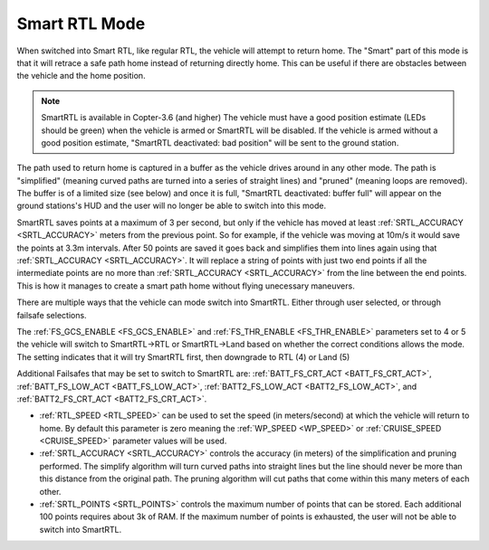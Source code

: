 .. _smartrtl-mode:

==============
Smart RTL Mode
==============

..  youtube:: gXfBmFn_JEU
    :width: 100%

When switched into Smart RTL, like regular RTL, the vehicle will attempt to return home.  The "Smart" part of this mode is that it will retrace a safe path home instead of returning directly home.  This can be useful if there are obstacles between the vehicle and the home position.

.. note::

   SmartRTL is available in Copter-3.6 (and higher)
   The vehicle must have a good position estimate (LEDs should be green) when the vehicle is armed or SmartRTL will be disabled.  If the vehicle is armed without a good position estimate, "SmartRTL deactivated: bad position" will be sent to the ground station.

The path used to return home is captured in a buffer as the vehicle drives around in any other mode.  The path is "simplified" (meaning curved paths are turned into a series of straight lines) and "pruned" (meaning loops are removed).  The buffer is of a limited size (see below) and once it is full, "SmartRTL deactivated: buffer full" will appear on the ground stations's HUD and the user will no longer be able to switch into this mode.

SmartRTL saves points at a maximum of 3 per second, but only if the vehicle has moved at least :ref:`SRTL_ACCURACY <SRTL_ACCURACY>` meters from the previous point. So for example, if the vehicle was moving at 10m/s it would save the points at 3.3m intervals. After 50 points are saved it goes back and simplifies them into lines again using that :ref:`SRTL_ACCURACY <SRTL_ACCURACY>`. It will replace a string of points with just two end points if all the intermediate points are no more than :ref:`SRTL_ACCURACY <SRTL_ACCURACY>` from the line between the end points. This is how it manages to create a smart path home without flying unecessary maneuvers.

There are multiple ways that the vehicle can mode switch into SmartRTL. Either through user selected, or through failsafe selections. 

The :ref:`FS_GCS_ENABLE <FS_GCS_ENABLE>` and :ref:`FS_THR_ENABLE <FS_THR_ENABLE>` parameters set to 4 or 5 the vehicle will switch to SmartRTL->RTL or SmartRTL->Land based on whether the correct conditions allows the mode. The setting indicates that it will try SmartRTL first, then downgrade to RTL (4) or Land (5)

Additional Failsafes that may be set to switch to SmartRTL are: :ref:`BATT_FS_CRT_ACT <BATT_FS_CRT_ACT>`, :ref:`BATT_FS_LOW_ACT <BATT_FS_LOW_ACT>`, :ref:`BATT2_FS_LOW_ACT <BATT2_FS_LOW_ACT>`, and :ref:`BATT2_FS_CRT_ACT <BATT2_FS_CRT_ACT>`.

-  :ref:`RTL_SPEED <RTL_SPEED>` can be used to set the speed (in meters/second) at which the vehicle will return to home.  By default this parameter is zero meaning the :ref:`WP_SPEED <WP_SPEED>` or :ref:`CRUISE_SPEED <CRUISE_SPEED>` parameter values will be used.
-  :ref:`SRTL_ACCURACY <SRTL_ACCURACY>` controls the accuracy (in meters) of the simplification and pruning performed.  The simplify algorithm will turn curved paths into straight lines but the line should never be more than this distance from the original path.  The pruning algorithm will cut paths that come within this many meters of each other.
-  :ref:`SRTL_POINTS <SRTL_POINTS>` controls the maximum number of points that can be stored.  Each additional 100 points requires about 3k of RAM. If the maximum number of points is exhausted, the user will not be able to switch into SmartRTL. 
